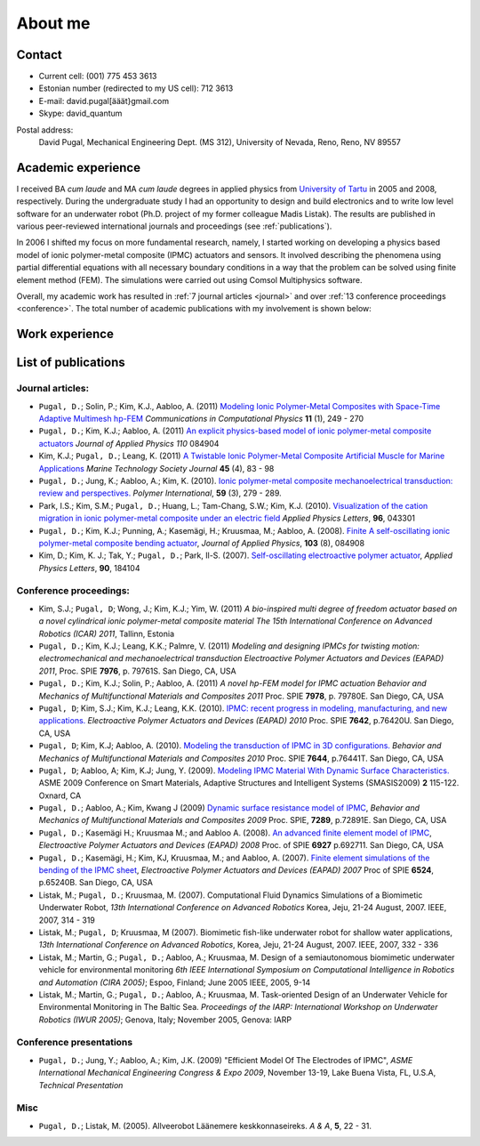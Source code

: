 ========
About me
========


Contact
-------

* Current cell: (001) 775 453 3613
* Estonian number (redirected to my US cell): 712 3613
* E-mail: david.pugal[ääät}gmail.com 
* Skype: david_quantum 

Postal address:
	David Pugal, Mechanical Engineering Dept. (MS 312), University of Nevada, Reno,	Reno, NV 89557

.. See also `facebook <http://www.facebook.com/david.pugal>`_ 

Academic experience
-------------------

I received BA *cum laude* and MA *cum laude* degrees in applied physics
from `University of Tartu
<http://www.ut.ee/>`_ in 2005 and 2008, respectively. During the
undergraduate study I had an opportunity to design and build electronics and
to write low level software for an underwater robot (Ph.D. project of
my former colleague Madis Listak). The results are published in
various peer-reviewed international journals 
and proceedings (see :ref:`publications`).

In 2006 I shifted my focus on more fundamental research, namely,
I started working on developing a physics based model of ionic
polymer-metal composite (IPMC) actuators and sensors. It involved
describing the phenomena using partial differential equations
with all necessary boundary conditions in a way that the problem
can be solved using finite element method (FEM).
The simulations were carried out using Comsol Multiphysics software.

Overall, my academic work has resulted in :ref:`7 journal articles <journal>`  
and over :ref:`13 conference proceedings <conference>`. The total number
of academic publications with my involvement is shown below:

.. image:: img/nr_publications.png
	:width: 500px
	:align: center
	:alt: Total number of publications


Work experience
---------------

.. _publications:

List of publications
--------------------

.. _journal:

Journal articles:
^^^^^^^^^^^^^^^^^

* ``Pugal, D.``; Solin, P.; Kim, K.J., Aabloo, A. (2011) `Modeling Ionic Polymer-Metal Composites with Space-Time Adaptive Multimesh hp-FEM <http://dx.doi.org/10.4208/cicp.081110.180311a>`_ *Communications in Computational Physics* **11** (1), 249 - 270
* ``Pugal, D.``; Kim, K.J.; Aabloo, A. (2011) `An explicit physics-based model of ionic polymer-metal composite actuators <http://link.aip.org/link/doi/10.1063/1.3650903>`_ *Journal of Applied Physics* *110* 084904
* Kim, K.J.; ``Pugal, D.``; Leang, K. (2011) `A Twistable Ionic Polymer-Metal Composite Artificial Muscle for Marine Applications <http://dx.doi.org/10.4031/MTSJ.45.4.9>`_ *Marine Technology Society Journal* **45** (4), 83 - 98
* ``Pugal, D.``; Jung, K.; Aabloo, A.; Kim, K. (2010). `Ionic polymer-metal composite mechanoelectrical transduction: review and perspectives. <http://www3.interscience.wiley.com/search/allsearch?mode=viewselected&product=journal&ID=123238505&view_selected.x=35&view_selected.y=15&view_selected=view_selected>`_  *Polymer International*, **59** (3), 279 - 289.
* Park, I.S.; Kim, S.M.; ``Pugal, D.``; Huang, L.; Tam-Chang, S.W.; Kim, K.J. (2010). `Visualization of the cation migration in ionic polymer-metal composite under an electric field <http://dx.doi.org/10.1063/1.3293290>`_ *Applied Physics Letters*, **96**, 043301
* ``Pugal, D.``; Kim, K.J.; Punning, A.; Kasemägi, H.; Kruusmaa, M.; Aabloo, A. (2008). `Finite A self-oscillating ionic polymer-metal composite bending actuator <http://dx.doi.org/10.1063/1.2903478>`_, *Journal of Applied Physics*, **103** (8), 084908
* Kim, D.; Kim, K. J.; Tak, Y.; ``Pugal, D.``; Park, Il-S. (2007). `Self-oscillating electroactive polymer actuator <http://dx.doi.org/10.1063/1.2735931>`_, *Applied Physics Letters*, **90**, 184104

.. _conference:

Conference proceedings:
^^^^^^^^^^^^^^^^^^^^^^^
* Kim, S.J.; ``Pugal, D``; Wong, J.; Kim, K.J.; Yim, W. (2011) `A bio-inspired multi degree of freedom actuator based on a novel cylindrical ionic polymer-metal composite material` *The 15th International Conference on Advanced Robotics (ICAR) 2011*, Tallinn, Estonia
* ``Pugal, D.``; Kim, K.J.; Leang, K.K.; Palmre, V. (2011) `Modeling and designing IPMCs for twisting motion: electromechanical and mechanoelectrical transduction` *Electroactive Polymer Actuators and Devices (EAPAD) 2011*, Proc. SPIE **7976**, p. 79761S. San Diego, CA, USA
* ``Pugal, D.``; Kim, K.J.; Solin, P.; Aabloo, A. (2011) `A novel hp-FEM model for IPMC actuation` *Behavior and Mechanics of Multifunctional Materials and Composites 2011* Proc. SPIE **7978**, p. 79780E. San Diego, CA, USA
* ``Pugal, D``; Kim, S.J.; Kim, K.J.; Leang, K.K. (2010). `IPMC: recent progress in modeling, manufacturing, and new applications. <http://dx.doi.org/10.1117/12.848281>`_ *Electroactive Polymer Actuators and Devices (EAPAD) 2010* Proc. SPIE **7642**, p.76420U. San Diego, CA, USA
* ``Pugal, D``; Kim, K.J; Aabloo, A. (2010). `Modeling the transduction of IPMC in 3D configurations. <http://dx.doi.org/10.1117/12.847958>`_ *Behavior and Mechanics of Multifunctional Materials and Composites 2010* Proc. SPIE **7644**, p.76441T. San Diego, CA, USA
* ``Pugal, D``; Aabloo, A; Kim, K.J; Jung, Y. (2009). `Modeling IPMC Material With Dynamic Surface Characteristics. <http://www.asmedl.org/dbt/dbt.jsp?KEY=ASMECP&Volume=2009&Issue=48975>`_ ASME 2009 Conference on Smart Materials, Adaptive Structures and Intelligent Systems (SMASIS2009) **2** 115-122. Oxnard, CA
* ``Pugal, D.``; Aabloo, A.; Kim, Kwang J (2009) `Dynamic surface resistance model of IPMC <http://dx.doi.org/10.1117/12.815824>`_, *Behavior and Mechanics of Multifunctional Materials and Composites 2009* Proc. SPIE, **7289**, p.72891E. San Diego, CA, USA
* ``Pugal, D.``; Kasemägi H.; Kruusmaa M.; and Aabloo A. (2008). `An advanced finite element model of IPMC <http://dx.doi.org/10.1117/12.776610>`_, *Electroactive Polymer Actuators and Devices (EAPAD) 2008* Proc. of SPIE **6927** p.692711. San Diego, CA, USA 
* ``Pugal, D.``; Kasemägi, H.; Kim, KJ, Kruusmaa, M.; and Aabloo, A. (2007). `Finite element simulations of the bending of the IPMC sheet <http://dx.doi.org/10.1117/12.715966>`_, *Electroactive Polymer Actuators and Devices (EAPAD) 2007* Proc of SPIE **6524**, p.65240B. San Diego, CA, USA
* Listak, M.; ``Pugal, D.``; Kruusmaa, M. (2007). Computational Fluid Dynamics Simulations of a Biomimetic Underwater Robot, *13th International Conference on Advanced Robotics*  Korea, Jeju, 21-24 August, 2007. IEEE, 2007, 314 - 319
* Listak, M.; ``Pugal, D``; Kruusmaa, M (2007). Biomimetic fish-like underwater robot for shallow water applications, *13th International Conference on Advanced Robotics*, Korea, Jeju, 21-24 August, 2007. IEEE, 2007, 332 - 336
* Listak, M.; Martin, G.; ``Pugal, D.``; Aabloo, A.; Kruusmaa, M. Design of a semiautonomous biomimetic underwater vehicle for environmental monitoring *6th IEEE International Symposium on Computational Intelligence in Robotics and Automation (CIRA 2005)*; Espoo, Finland; June 2005 IEEE, 2005, 9-14
* Listak, M.; Martin, G.; ``Pugal, D.``; Aabloo, A.; Kruusmaa, M. Task-oriented Design of an Underwater Vehicle for Environmental Monitoring in The Baltic Sea. *Proceedings of the IARP: International Workshop on Underwater Robotics (IWUR 2005)*; Genova, Italy; November 2005, Genova: IARP

Conference presentations
^^^^^^^^^^^^^^^^^^^^^^^^
* ``Pugal, D.``; Jung, Y.; Aabloo, A.; Kim, J.K. (2009) "Efficient Model Of The Electrodes of IPMC", *ASME International Mechanical Engineering Congress & Expo 2009*, November 13-19, Lake Buena Vista, FL, U.S.A, *Technical Presentation*


Misc
^^^^
* ``Pugal, D.``; Listak, M. (2005). Allveerobot Läänemere keskkonnaseireks. *A & A*, **5**, 22 - 31.
